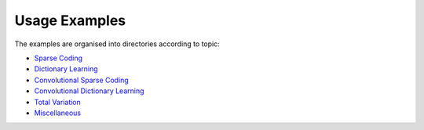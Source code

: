 Usage Examples
==============

The examples are organised into directories according to topic:

.. toc-start

* `Sparse Coding <sc>`__
* `Dictionary Learning <dl>`__
* `Convolutional Sparse Coding <csc>`__
* `Convolutional Dictionary Learning <cdl>`__
* `Total Variation <tv>`__
* `Miscellaneous <misc>`__

.. toc-end
